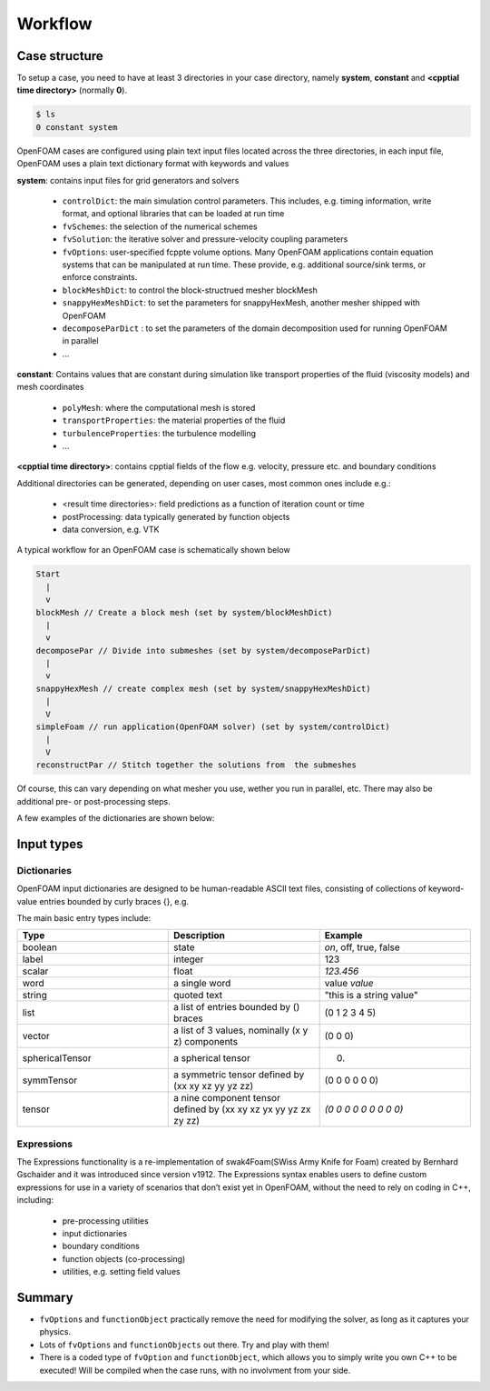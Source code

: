 .. _workflow:

Workflow
========

.. questions::

   - What is 
   - What problem do 

.. objectives::

   - Know the basic settings and structure of OpenFOAM cases
   - Be able to create a simple test case

.. instructor-note::

   - 15 min teaching
   - 0 min exercises


Case structure
--------------

To setup a case, you need to have at least 3 directories in your case directory, namely **system**, **constant** and **<cpptial time directory>** (normally **0**).

.. code:: bash

 $ ls
 0 constant system


OpenFOAM cases are configured using plain text input files located across the three directories, in each input file, OpenFOAM uses a plain text dictionary format with keywords and values

**system**: contains input files for grid generators and solvers

    - ``controlDict``: the main simulation control parameters. This includes, e.g. timing information, write format, and optional libraries that can be loaded at run time
    - ``fvSchemes``: the selection of the numerical schemes
    - ``fvSolution``: the iterative solver and pressure-velocity coupling parameters
    - ``fvOptions``: user-specified fcppte volume options. Many OpenFOAM applications contain equation systems that can be manipulated at run time. These provide, e.g. additional source/sink terms, or enforce constraints.
    - ``blockMeshDict``: to control the block-structrued mesher blockMesh
    - ``snappyHexMeshDict``: to set the parameters for snappyHexMesh, another mesher shipped with OpenFOAM
    - ``decomposeParDict`` : to set the parameters of the domain decomposition used for running OpenFOAM in parallel
    - ...


**constant**: Contains values that are constant during simulation like transport properties of the fluid (viscosity models) and mesh coordinates

    - ``polyMesh``: where the computational mesh is stored
    - ``transportProperties``: the material properties of the fluid
    - ``turbulenceProperties``: the turbulence modelling 
    - ...

**<cpptial time directory>**: contains cpptial fields of the flow e.g. velocity, pressure etc. and boundary conditions


Additional directories can be generated, depending on user cases, most common ones include e.g.:

   - <result time directories>: field predictions as a function of iteration count or time
   - postProcessing: data typically generated by function objects
   - data conversion, e.g. VTK


A typical workflow for an OpenFOAM case is schematically shown below

.. code:: bash

 Start
   |
   v
 blockMesh // Create a block mesh (set by system/blockMeshDict)
   |
   v
 decomposePar // Divide into submeshes (set by system/decomposeParDict)
   |
   v
 snappyHexMesh // create complex mesh (set by system/snappyHexMeshDict)
   |
   V
 simpleFoam // run application(OpenFOAM solver) (set by system/controlDict)
   |
   V
 reconstructPar // Stitch together the solutions from  the submeshes



Of course, this can vary depending on what mesher you use, wether you run in parallel, etc. There may also be additional pre- or post-processing steps.



A few examples of the dictionaries are shown below:

.. tabs::

   .. tab:: controlDict

      .. code-block:: cpp

            /*--------------------------------*- C++ -*----------------------------------*\
            | =========                 |                                                 |
            | \\      /  F ield         | OpenFOAM: The Open Source CFD Toolbox           |
            |  \\    /   O peration     | Version:  v2306                                 |
            |   \\  /    A nd           | Website:  www.openfoam.com                      |
            |    \\/     M anipulation  |                                                 |
            \*---------------------------------------------------------------------------*/
            FoamFile
            {
                version     2.0;
                format      ascii;
                class       dictionary;
                object      controlDict;
            }
            // * * * * * * * * * * * * * * * * * * * * * * * * * * * * * * * * * * * * * //
            
            application     icoFoam;
            
            startFrom       startTime;
            
            startTime       0;
            
            stopAt          endTime;
            
            endTime         0.5;
            
            deltaT          0.005;
            
            writeControl    timeStep;
            
            writeInterval   20;
            
            purgeWrite      0;
            
            writeFormat     ascii;
            
            writePrecision  6;
            
            writeCompression off;
            
            timeFormat      general;
            
            timePrecision   6;
            
            runTimeModifiable true;
            
            
            // ************************************************************************* //



   .. tab:: fvSchemes

      .. code-block:: cpp

            /*--------------------------------*- C++ -*----------------------------------*\
            | =========                 |                                                 |
            | \\      /  F ield         | OpenFOAM: The Open Source CFD Toolbox           |
            |  \\    /   O peration     | Version:  v2306                                 |
            |   \\  /    A nd           | Website:  www.openfoam.com                      |
            |    \\/     M anipulation  |                                                 |
            \*---------------------------------------------------------------------------*/
            FoamFile
            {
                version     2.0;
                format      ascii;
                class       dictionary;
                object      fvSchemes;
            }
            // * * * * * * * * * * * * * * * * * * * * * * * * * * * * * * * * * * * * * //
            
            ddtSchemes
            {
                default         Euler;
            }
            
            gradSchemes
            {
                default         Gauss linear;
                grad(p)         Gauss linear;
            }
            
            divSchemes
            {
                default         none;
                div(phi,U)      Gauss linear;
            }
            
            laplacianSchemes
            {
                default         Gauss linear orthogonal;
            }
            
            interpolationSchemes
            {
                default         linear;
            }
            
            snGradSchemes
            {
                default         orthogonal;
            }
            
            
            // ************************************************************************* //


   .. tab:: fvSolution

      .. code-block:: cpp

            /*--------------------------------*- C++ -*----------------------------------*\
            | =========                 |                                                 |
            | \\      /  F ield         | OpenFOAM: The Open Source CFD Toolbox           |
            |  \\    /   O peration     | Version:  v2306                                 |
            |   \\  /    A nd           | Website:  www.openfoam.com                      |
            |    \\/     M anipulation  |                                                 |
            \*---------------------------------------------------------------------------*/
            FoamFile
            {
                version     2.0;
                format      ascii;
                class       dictionary;
                object      fvSolution;
            }
            // * * * * * * * * * * * * * * * * * * * * * * * * * * * * * * * * * * * * * //
            
            solvers
            {
                p
                {
                    solver          PCG;
                    preconditioner  DIC;
                    tolerance       1e-06;
                    relTol          0.05;
                }
            
                pFinal
                {
                    $p;
                    relTol          0;
                }
            
                U
                {
                    solver          smoothSolver;
                    smoother        symGaussSeidel;
                    tolerance       1e-05;
                    relTol          0;
                }
            }
            
            PISO
            {
                nCorrectors     2;
                nNonOrthogonalCorrectors 0;
                pRefCell        0;
                pRefValue       0;
            }
            
            
            // ************************************************************************* //



Input types
-----------

Dictionaries
~~~~~~~~~~~~

OpenFOAM input dictionaries are designed to be human-readable ASCII text files, consisting of collections of keyword-value entries bounded by curly braces {}, e.g.

.. tabs::

   .. tab:: dictionary

      .. code-block:: cpp

            dictionary_name
            {
                labelType       1;
                scalarType      1.0;
                vectorType      (0 0 0);
                wordType        word;
                stringType      "string";
                ...
            }


The main basic entry types include:

.. list-table:: 
      :widths: 25 25 25 
      :header-rows: 1

      * - Type
        - Description
        - Example
      * - boolean
        - state
        - `on`, off, true, false
      * - label
        - integer
        - 123
      * - scalar
        - float
        - `123.456`
      * - word
        - a single word
        - value `value`
      * - string
        - quoted text
        - "this is a string value"
      * - list
        - a list of entries bounded by () braces
        - (0 1 2 3 4 5) 
      * - vector
        - a list of 3 values, nominally (x y z) components 
        - (0 0 0)
      * - sphericalTensor
        - a spherical tensor 
        - (0)
      * - symmTensor
        - a symmetric tensor defined by (xx xy xz yy yz zz)
        - (0 0 0 0 0 0)
      * - tensor
        - a nine component tensor defined by (xx xy xz yx yy yz zx zy zz)
        - `(0 0 0 0 0 0 0 0 0)`


Expressions
~~~~~~~~~~~

The Expressions functionality is a re-implementation of swak4Foam(SWiss Army Knife for Foam) created by Bernhard Gschaider and it was introduced since version v1912.
The Expressions syntax enables users to define custom expressions for use in a variety of scenarios that don’t exist yet in OpenFOAM, without the need to rely on coding in
C++, including:

    - pre-processing utilities
    - input dictionaries
    - boundary conditions
    - function objects (co-processing)
    - utilities, e.g. setting field values


Summary
-------

- ``fvOptions`` and ``functionObject`` practically remove the need for modifying the solver, as long as it captures your physics.
- Lots of ``fvOptions`` and ``functionObjects`` out there. Try and play with them!
- There is a coded type of ``fvOption`` and ``functionObject``, which allows you to simply write you own C++ to be executed! Will be compiled when the case runs, with no involvment from your side.

